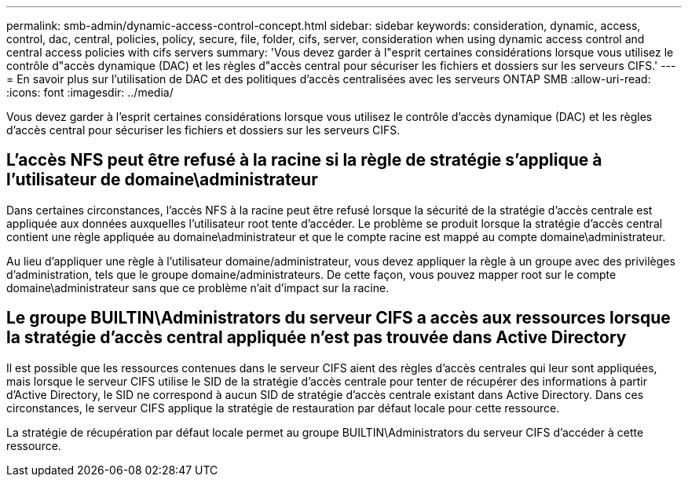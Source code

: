 ---
permalink: smb-admin/dynamic-access-control-concept.html 
sidebar: sidebar 
keywords: consideration, dynamic, access, control, dac, central, policies, policy, secure, file, folder, cifs, server, consideration when using dynamic access control and central access policies with cifs servers 
summary: 'Vous devez garder à l"esprit certaines considérations lorsque vous utilisez le contrôle d"accès dynamique (DAC) et les règles d"accès central pour sécuriser les fichiers et dossiers sur les serveurs CIFS.' 
---
= En savoir plus sur l'utilisation de DAC et des politiques d'accès centralisées avec les serveurs ONTAP SMB
:allow-uri-read: 
:icons: font
:imagesdir: ../media/


[role="lead"]
Vous devez garder à l'esprit certaines considérations lorsque vous utilisez le contrôle d'accès dynamique (DAC) et les règles d'accès central pour sécuriser les fichiers et dossiers sur les serveurs CIFS.



== L'accès NFS peut être refusé à la racine si la règle de stratégie s'applique à l'utilisateur de domaine\administrateur

Dans certaines circonstances, l'accès NFS à la racine peut être refusé lorsque la sécurité de la stratégie d'accès centrale est appliquée aux données auxquelles l'utilisateur root tente d'accéder. Le problème se produit lorsque la stratégie d'accès central contient une règle appliquée au domaine\administrateur et que le compte racine est mappé au compte domaine\administrateur.

Au lieu d'appliquer une règle à l'utilisateur domaine/administrateur, vous devez appliquer la règle à un groupe avec des privilèges d'administration, tels que le groupe domaine/administrateurs. De cette façon, vous pouvez mapper root sur le compte domaine\administrateur sans que ce problème n'ait d'impact sur la racine.



== Le groupe BUILTIN\Administrators du serveur CIFS a accès aux ressources lorsque la stratégie d'accès central appliquée n'est pas trouvée dans Active Directory

Il est possible que les ressources contenues dans le serveur CIFS aient des règles d'accès centrales qui leur sont appliquées, mais lorsque le serveur CIFS utilise le SID de la stratégie d'accès centrale pour tenter de récupérer des informations à partir d'Active Directory, le SID ne correspond à aucun SID de stratégie d'accès centrale existant dans Active Directory. Dans ces circonstances, le serveur CIFS applique la stratégie de restauration par défaut locale pour cette ressource.

La stratégie de récupération par défaut locale permet au groupe BUILTIN\Administrators du serveur CIFS d'accéder à cette ressource.
